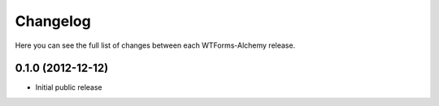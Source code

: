 Changelog
---------

Here you can see the full list of changes between each WTForms-Alchemy release.


0.1.0 (2012-12-12)
^^^^^^^^^^^^^^^^

- Initial public release
